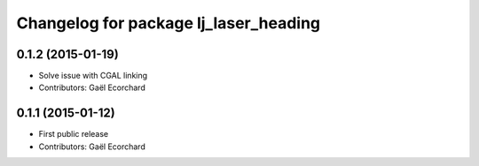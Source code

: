 ^^^^^^^^^^^^^^^^^^^^^^^^^^^^^^^^^^^^^^
Changelog for package lj_laser_heading
^^^^^^^^^^^^^^^^^^^^^^^^^^^^^^^^^^^^^^

0.1.2 (2015-01-19)
------------------
* Solve issue with CGAL linking
* Contributors: Gaël Ecorchard

0.1.1 (2015-01-12)
------------------
* First public release
* Contributors: Gaël Ecorchard
